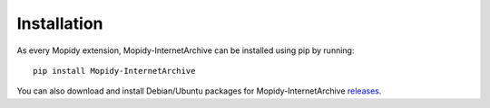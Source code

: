 Installation
========================================================================

As every Mopidy extension, Mopidy-InternetArchive can be installed
using pip by running::

    pip install Mopidy-InternetArchive

You can also download and install Debian/Ubuntu packages for
Mopidy-InternetArchive releases_.


.. _releases: https://github.com/tkem/mopidy-internetarchive/releases
